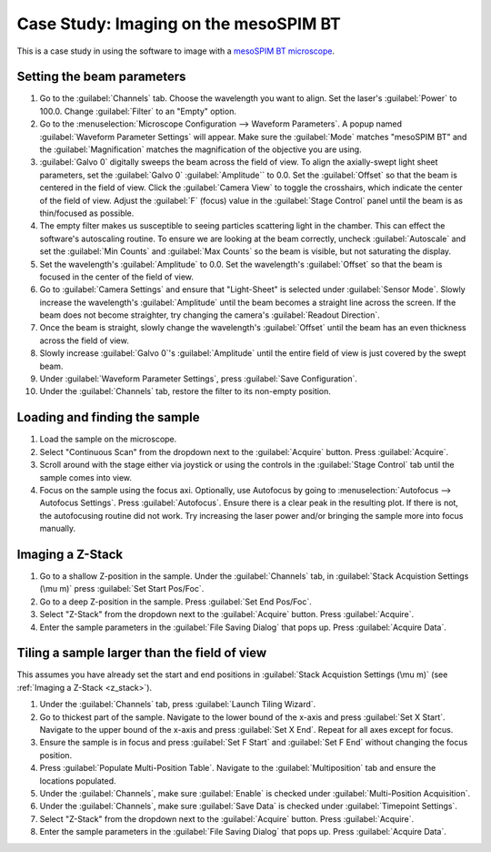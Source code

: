 Case Study: Imaging on the mesoSPIM BT
======================================

This is a case study in using the software to image with a `mesoSPIM BT microscope <https://www.biorxiv.org/content/10.1101/2023.06.16.545256v1>`_.

Setting the beam parameters
---------------------------

#. Go to the :guilabel:`Channels` tab. Choose the wavelength you want to align. Set the laser's :guilabel:`Power` to 100.0. Change :guilabel:`Filter` to an "Empty" option.
#. Go to the :menuselection:`Microscope Configuration --> Waveform Parameters`. A popup named :guilabel:`Waveform Parameter Settings` will appear. Make sure the :guilabel:`Mode` matches "mesoSPIM BT" and the :guilabel:`Magnification` matches the magnification of the objective you are using.
#. :guilabel:`Galvo 0` digitally sweeps the beam across the field of view. To align the axially-swept light sheet parameters, set the :guilabel:`Galvo 0` :guilabel:`Amplitude`` to 0.0. Set the :guilabel:`Offset` so that the beam is centered in the field of view. Click the :guilabel:`Camera View` to toggle the crosshairs, which indicate the center of the field of view. Adjust the :guilabel:`F` (focus) value in the :guilabel:`Stage Control` panel until the beam is as thin/focused as possible.
#. The empty filter makes us susceptible to seeing particles scattering light in the chamber. This can effect the software's autoscaling routine. To ensure we are looking at the beam correctly, uncheck :guilabel:`Autoscale` and set the :guilabel:`Min Counts` and :guilabel:`Max Counts` so the beam is visible, but not saturating the display.
#. Set the wavelength's :guilabel:`Amplitude` to 0.0. Set the wavelength's :guilabel:`Offset` so that the beam is focused in the center of the field of view.
#. Go to :guilabel:`Camera Settings` and ensure that "Light-Sheet" is selected under :guilabel:`Sensor Mode`. Slowly increase the wavelength's :guilabel:`Amplitude` until the beam becomes a straight line across the screen. If the beam does not become straighter, try changing the camera's :guilabel:`Readout Direction`.
#. Once the beam is straight, slowly change the wavelength's :guilabel:`Offset` until the beam has an even thickness across the field of view.
#. Slowly increase :guilabel:`Galvo 0`'s :guilabel:`Amplitude` until the entire field of view is just covered by the swept beam.
#. Under :guilabel:`Waveform Parameter Settings`, press :guilabel:`Save Configuration`.
#. Under the :guilabel:`Channels` tab, restore the filter to its non-empty position.


Loading and finding the sample
------------------------------

#. Load the sample on the microscope.
#. Select "Continuous Scan" from the dropdown next to the :guilabel:`Acquire` button. Press :guilabel:`Acquire`.
#. Scroll around with the stage either via joystick or using the controls in the :guilabel:`Stage Control` tab until the sample comes into view.
#. Focus on the sample using the focus axi. Optionally, use Autofocus by going to :menuselection:`Autofocus --> Autofocus Settings`. Press :guilabel:`Autofocus`. Ensure there is a clear peak in the resulting plot. If there is not, the autofocusing routine did not work. Try increasing the laser power and/or bringing the sample more into focus manually.

.. z_stack:

Imaging a Z-Stack
-----------------
#. Go to a shallow Z-position in the sample. Under the :guilabel:`Channels` tab, in :guilabel:`Stack Acquistion Settings (\mu m)` press :guilabel:`Set Start Pos/Foc`.
#. Go to a deep Z-position in the sample. Press :guilabel:`Set End Pos/Foc`.
#. Select "Z-Stack" from the dropdown next to the :guilabel:`Acquire` button. Press :guilabel:`Acquire`.
#. Enter the sample parameters in the :guilabel:`File Saving Dialog` that pops up. Press :guilabel:`Acquire Data`.

Tiling a sample larger than the field of view
---------------------------------------------

This assumes you have already set the start and end positions in :guilabel:`Stack Acquistion Settings (\mu m)` (see :ref:`Imaging a Z-Stack <z_stack>`).

#. Under the :guilabel:`Channels` tab, press :guilabel:`Launch Tiling Wizard`.
#. Go to thickest part of the sample. Navigate to the lower bound of the x-axis and press :guilabel:`Set X Start`. Navigate to the upper bound of the x-axis and press :guilabel:`Set X End`. Repeat for all axes except for focus.
#. Ensure the sample is in focus and press :guilabel:`Set F Start` and :guilabel:`Set F End` without changing the focus position.
#. Press :guilabel:`Populate Multi-Position Table`. Navigate to the :guilabel:`Multiposition` tab and ensure the locations populated.
#. Under the :guilabel:`Channels`, make sure :guilabel:`Enable` is checked under :guilabel:`Multi-Position Acquisition`.
#. Under the :guilabel:`Channels`, make sure :guilabel:`Save Data` is checked under :guilabel:`Timepoint Settings`.
#. Select "Z-Stack" from the dropdown next to the :guilabel:`Acquire` button. Press :guilabel:`Acquire`.
#. Enter the sample parameters in the :guilabel:`File Saving Dialog` that pops up. Press :guilabel:`Acquire Data`.
